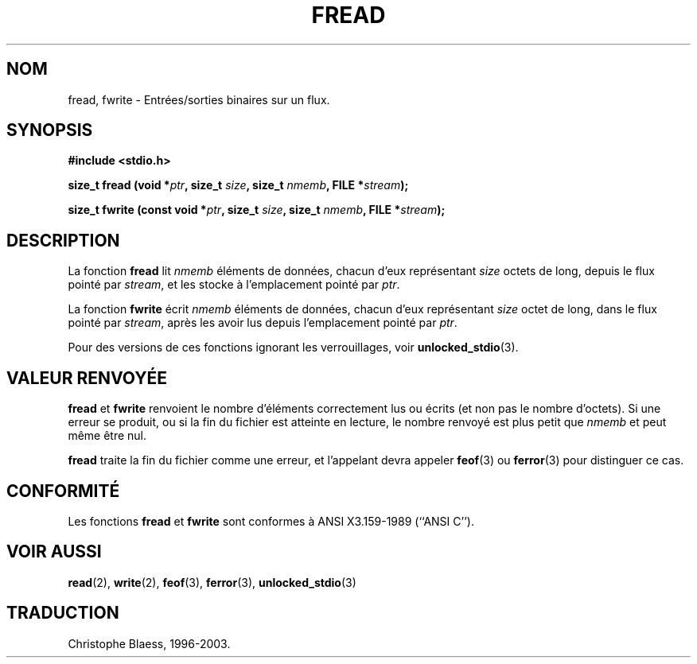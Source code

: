 .\" Copyright (c) 1990, 1991 The Regents of the University of California.
.\" All rights reserved.
.\"
.\" This code is derived from software contributed to Berkeley by
.\" Chris Torek and the American National Standards Committee X3,
.\" on Information Processing Systems.
.\"
.\" Redistribution and use in source and binary forms, with or without
.\" modification, are permitted provided that the following conditions
.\" are met:
.\" 1. Redistributions of source code must retain the above copyright
.\"    notice, this list of conditions and the following disclaimer.
.\" 2. Redistributions in binary form must reproduce the above copyright
.\"    notice, this list of conditions and the following disclaimer in the
.\"    documentation and/or other materials provided with the distribution.
.\" 3. All advertising materials mentioning features or use of this software
.\"    must display the following acknowledgement:
.\"	This product includes software developed by the University of
.\"	California, Berkeley and its contributors.
.\" 4. Neither the name of the University nor the names of its contributors
.\"    may be used to endorse or promote products derived from this software
.\"    without specific prior written permission.
.\"
.\" THIS SOFTWARE IS PROVIDED BY THE REGENTS AND CONTRIBUTORS ``AS IS'' AND
.\" ANY EXPRESS OR IMPLIED WARRANTIES, INCLUDING, BUT NOT LIMITED TO, THE
.\" IMPLIED WARRANTIES OF MERCHANTABILITY AND FITNESS FOR A PARTICULAR PURPOSE
.\" ARE DISCLAIMED.  IN NO EVENT SHALL THE REGENTS OR CONTRIBUTORS BE LIABLE
.\" FOR ANY DIRECT, INDIRECT, INCIDENTAL, SPECIAL, EXEMPLARY, OR CONSEQUENTIAL
.\" DAMAGES (INCLUDING, BUT NOT LIMITED TO, PROCUREMENT OF SUBSTITUTE GOODS
.\" OR SERVICES; LOSS OF USE, DATA, OR PROFITS; OR BUSINESS INTERRUPTION)
.\" HOWEVER CAUSED AND ON ANY THEORY OF LIABILITY, WHETHER IN CONTRACT, STRICT
.\" LIABILITY, OR TORT (INCLUDING NEGLIGENCE OR OTHERWISE) ARISING IN ANY WAY
.\" OUT OF THE USE OF THIS SOFTWARE, EVEN IF ADVISED OF THE POSSIBILITY OF
.\" SUCH DAMAGE.
.\"
.\"     @(#)fread.3	6.6 (Berkeley) 6/29/91
.\"
.\" Converted for Linux, Mon Nov 29 15:37:33 1993, faith@cs.unc.edu
.\" Sun Feb 19 21:26:54 1995 by faith, return values
.\" Modified Thu Apr 20 20:43:53 1995 by Jim Van Zandt <jrv@vanzandt.mv.com>
.\" Modified Fri May 17 10:21:51 1996 by Martin Schulze <joey@infodrom.north.de>
.\"
.\"
.\" Traduction 23/10/1996 par Christophe Blaess (ccb@club-internet.fr)
.\" màj 11/12/1997 (LDP man-pages 1.18)
.\"
.\" Mise à jour 06/06/2001 - LDP-man-pages-1.36
.\" Mise à jour 25/01/2002 - LDP-man-pages-1.47
.\" MàJ 21/07/2003 LDP-1.56
.TH FREAD 3 "21 juillet 2003" LDP "Manuel du programmeur Linux"
.SH NOM
fread, fwrite \- Entrées/sorties binaires sur un flux.
.SH SYNOPSIS
.B #include <stdio.h>
.sp
.BI "size_t fread (void *" ptr ", size_t " size ", size_t " nmemb ,
.BI "FILE *" stream );
.sp
.BI "size_t fwrite (const void *" ptr ", size_t " size ", size_t " nmemb ,
.BI "FILE *" stream );
.SH DESCRIPTION
La fonction
.B fread
lit
.I nmemb
éléments de données, chacun d'eux représentant
.I size
octets de long, depuis le flux pointé par
.IR stream ,
et les stocke à l'emplacement pointé par
.IR ptr .
.PP
La fonction
.B fwrite
écrit
.I nmemb
éléments de données, chacun d'eux représentant
.I size
octet de long, dans le flux pointé par
.IR stream ,
après les avoir lus depuis l'emplacement pointé par
.IR ptr .
.PP
Pour des versions de ces fonctions ignorant les verrouillages, voir
.BR unlocked_stdio (3).
.SH "VALEUR RENVOYÉE"
.B fread
et
.B fwrite
renvoient
le nombre d'éléments correctement lus ou écrits (et non pas le nombre d'octets).
Si une erreur se produit, ou si la fin du fichier est atteinte en lecture,
le nombre renvoyé est plus petit que
.I nmemb
et peut même être nul.
.PP
.B fread
traite la fin du fichier comme une erreur, et l'appelant devra appeler
.BR feof (3)
ou
.BR ferror (3)
pour distinguer ce cas.
.SH CONFORMITÉ
Les fonctions
.B fread
et
.B fwrite
sont conformes à ANSI X3.159-1989 (``ANSI C'').
.SH "VOIR AUSSI"
.BR read (2),
.BR write (2),
.BR feof (3),
.BR ferror (3),
.BR unlocked_stdio (3)
.SH TRADUCTION
Christophe Blaess, 1996-2003.
